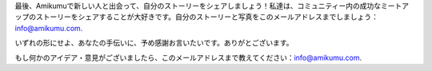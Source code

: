最後、Amikumuで新しい人と出会って、自分のストーリーをシェアしましょう！私達は、コミュニティー内の成功なミートアップのストーリーをシェアすることが大好きです。自分のストーリーと写真をこのメールアドレスまでしましょう： `info@amikumu.com. <mailto:info@amikumu.com>`_

いずれの形にせよ、あなたの手伝いに、予め感謝お言いたいです。ありがとございます。

もし何かのアイデア・意見がございましたら、このメールアドレスまで教えてください：`info@amikumu.com <mailto:info@amikumu.com>`_.
